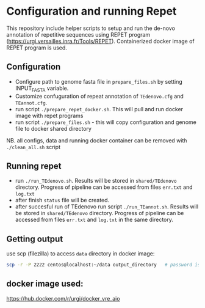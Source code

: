* Configuration and running Repet 
This repository include helper scripts to setup and run the de-novo annotation of repetitive sequences using REPET program (https://urgi.versailles.inra.fr/Tools/REPET). Containerized docker image of REPET program is used.

** Configuration
- Configure path to genome fasta file in =prepare_files.sh=  by setting INPUT_FASTA variable.
- Customize confuguration of repeat annotation of =TEdenovo.cfg= and =TEannot.cfg=. 
- run script =./prepare_repet_docker.sh=. This will pull and run docker image with repet programs
- run script =./prepare_files.sh=  - this will copy configuration and genome file to docker shared directory

NB. all configs, data and running docker container can be removed with =./clean_all.sh= script

** Running repet
- run =./run_TEdenovo.sh=. Results will be stored in =shared/TEdenovo= directory. Progress of pipeline can be accessed from files =err.txt= and =log.txt=
- after finish =status= file will be created.
- after succesful run of TEdenovo run script =./run_TEannot.sh=. Results will be stored in =shared/TEdenovo= directory. Progress of pipeline can be accessed from files =err.txt= and =log.txt= in the same directory.

** Getting output
use scp (filezilla) to access =data= directory in docker image:

#+begin_src bash
scp -r -P 2222 centos@localhost:~/data output_directory   # password is centos
#+end_src

** docker image used:
https://hub.docker.com/r/urgi/docker_vre_aio

